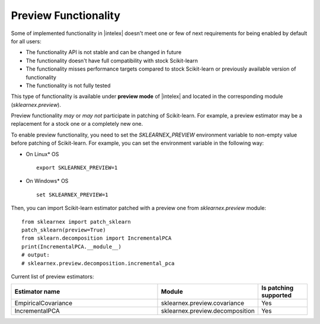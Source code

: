 .. ******************************************************************************
.. * Copyright 2024 Intel Corporation
.. *
.. * Licensed under the Apache License, Version 2.0 (the "License");
.. * you may not use this file except in compliance with the License.
.. * You may obtain a copy of the License at
.. *
.. *     http://www.apache.org/licenses/LICENSE-2.0
.. *
.. * Unless required by applicable law or agreed to in writing, software
.. * distributed under the License is distributed on an "AS IS" BASIS,
.. * WITHOUT WARRANTIES OR CONDITIONS OF ANY KIND, either express or implied.
.. * See the License for the specific language governing permissions and
.. * limitations under the License.
.. *******************************************************************************/

.. _preview:

#####################
Preview Functionality
#####################

Some of implemented functionality in |intelex| doesn't meet one or few of next requirements
for being enabled by default for all users:

* The functionality API is not stable and can be changed in future
* The functionality doesn't have full compatibility with stock Scikit-learn
* The functionality misses performance targets compared to stock Scikit-learn or previously available version of functionality
* The functionality is not fully tested

This type of functionality is available under **preview mode** of |intelex| and located in
the corresponding module (`sklearnex.preview`).

Preview functionality *may* or *may not* participate in patching of Scikit-learn.
For example, a preview estimator may be a replacement for a stock one or a completely new one.

To enable preview functionality, you need to set the `SKLEARNEX_PREVIEW` environment variable
to non-empty value before patching of Scikit-learn.
For example, you can set the environment variable in the following way:

- On Linux* OS ::

     export SKLEARNEX_PREVIEW=1

- On Windows* OS ::

     set SKLEARNEX_PREVIEW=1

Then, you can import Scikit-learn estimator patched with a preview one from `sklearnex.preview` module::

     from sklearnex import patch_sklearn
     patch_sklearn(preview=True)
     from sklearn.decomposition import IncrementalPCA
     print(IncrementalPCA.__module__)
     # output:
     # sklearnex.preview.decomposition.incremental_pca

Current list of preview estimators:

.. list-table::
   :widths: 30 20 10
   :header-rows: 1
   :align: left

   * - Estimator name
     - Module
     - Is patching supported
   * - EmpiricalCovariance
     - sklearnex.preview.covariance
     - Yes
   * - IncrementalPCA
     - sklearnex.preview.decomposition
     - Yes
